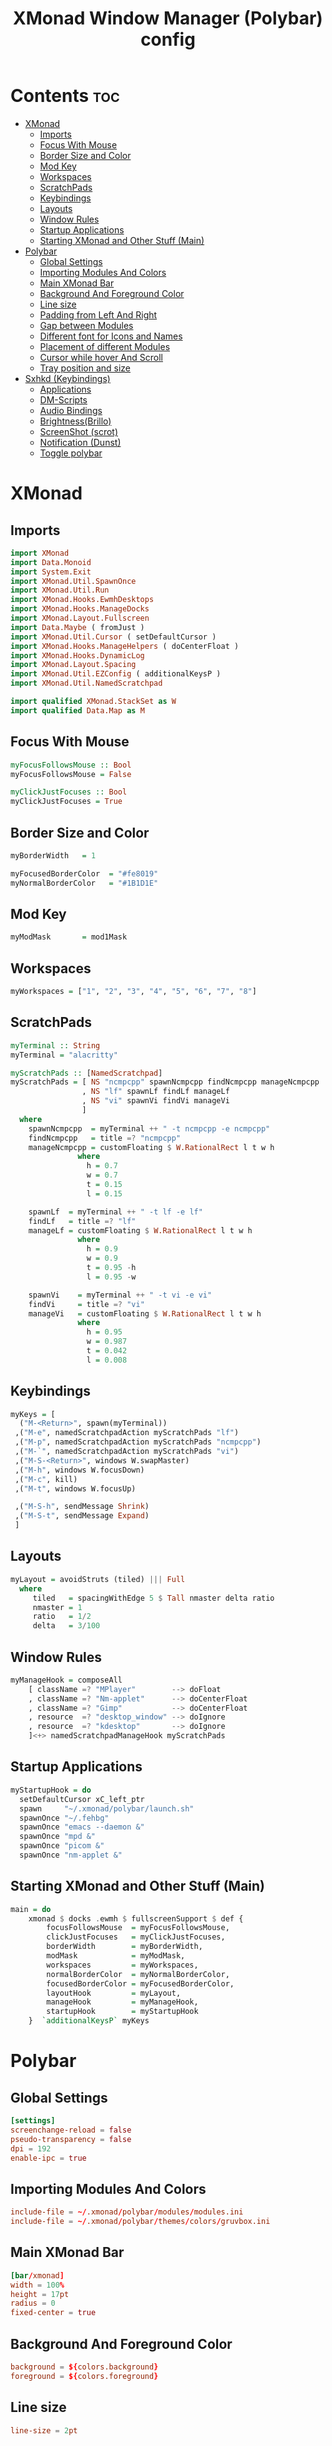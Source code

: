 #+title: XMonad Window Manager (Polybar) config
#+property: header-args :tangle xmonad.hs

* Contents :toc:
- [[#xmonad][XMonad]]
  - [[#imports][Imports]]
  - [[#focus-with-mouse][Focus With Mouse]]
  - [[#border-size-and-color][Border Size and Color]]
  - [[#mod-key][Mod Key]]
  - [[#workspaces][Workspaces]]
  - [[#scratchpads][ScratchPads]]
  - [[#keybindings][Keybindings]]
  - [[#layouts][Layouts]]
  - [[#window-rules][Window Rules]]
  - [[#startup-applications][Startup Applications]]
  - [[#starting-xmonad-and-other-stuff-main][Starting XMonad and Other Stuff (Main)]]
- [[#polybar][Polybar]]
  - [[#global-settings][Global Settings]]
  - [[#importing-modules-and-colors][Importing Modules And Colors]]
  - [[#main-xmonad-bar][Main XMonad Bar]]
  - [[#background-and-foreground-color][Background And Foreground Color]]
  - [[#line-size][Line size]]
  - [[#padding-from-left-and-right][Padding from Left And Right]]
  - [[#gap-between-modules][Gap between Modules]]
  - [[#different-font-for-icons-and-names][Different font for Icons and Names]]
  - [[#placement-of-different-modules][Placement of different Modules]]
  - [[#cursor-while-hover-and-scroll][Cursor while hover And Scroll]]
  - [[#tray-position-and-size][Tray position and size]]
- [[#sxhkd-keybindings][Sxhkd (Keybindings)]]
  - [[#applications][Applications]]
  - [[#dm-scripts][DM-Scripts]]
  - [[#audio-bindings][Audio Bindings]]
  - [[#brightnessbrillo][Brightness(Brillo)]]
  - [[#screenshot-scrot][ScreenShot (scrot)]]
  - [[#notification-dunst][Notification (Dunst)]]
  - [[#toggle-polybar][Toggle polybar]]

* XMonad
** Imports
#+begin_src haskell
import XMonad
import Data.Monoid
import System.Exit
import XMonad.Util.SpawnOnce
import XMonad.Util.Run
import XMonad.Hooks.EwmhDesktops
import XMonad.Hooks.ManageDocks
import XMonad.Layout.Fullscreen
import Data.Maybe ( fromJust )
import XMonad.Util.Cursor ( setDefaultCursor )
import XMonad.Hooks.ManageHelpers ( doCenterFloat )
import XMonad.Hooks.DynamicLog
import XMonad.Layout.Spacing
import XMonad.Util.EZConfig ( additionalKeysP )
import XMonad.Util.NamedScratchpad

import qualified XMonad.StackSet as W
import qualified Data.Map as M
#+end_src

** Focus With Mouse
#+begin_src haskell
myFocusFollowsMouse :: Bool
myFocusFollowsMouse = False

myClickJustFocuses :: Bool
myClickJustFocuses = True
#+end_src

** Border Size and Color
#+begin_src haskell
myBorderWidth   = 1

myFocusedBorderColor  = "#fe8019"
myNormalBorderColor   = "#1B1D1E" 
#+end_src

** Mod Key
#+begin_src haskell
myModMask       = mod1Mask
#+end_src

** Workspaces
#+begin_src haskell
myWorkspaces = ["1", "2", "3", "4", "5", "6", "7", "8"]
#+end_src

** ScratchPads
#+begin_src haskell
myTerminal :: String
myTerminal = "alacritty"

myScratchPads :: [NamedScratchpad]
myScratchPads = [ NS "ncmpcpp" spawnNcmpcpp findNcmpcpp manageNcmpcpp
                , NS "lf" spawnLf findLf manageLf
                , NS "vi" spawnVi findVi manageVi
                ]
  where
    spawnNcmpcpp  = myTerminal ++ " -t ncmpcpp -e ncmpcpp"
    findNcmpcpp   = title =? "ncmpcpp"
    manageNcmpcpp = customFloating $ W.RationalRect l t w h
               where
                 h = 0.7
                 w = 0.7
                 t = 0.15
                 l = 0.15

    spawnLf  = myTerminal ++ " -t lf -e lf"
    findLf   = title =? "lf"
    manageLf = customFloating $ W.RationalRect l t w h
               where
                 h = 0.9
                 w = 0.9
                 t = 0.95 -h
                 l = 0.95 -w

    spawnVi    = myTerminal ++ " -t vi -e vi"
    findVi     = title =? "vi"
    manageVi   = customFloating $ W.RationalRect l t w h
               where
                 h = 0.95
                 w = 0.987
                 t = 0.042
                 l = 0.008
#+end_src

** Keybindings
#+begin_src haskell
myKeys = [
  ("M-<Return>", spawn(myTerminal))
 ,("M-e", namedScratchpadAction myScratchPads "lf")
 ,("M-p", namedScratchpadAction myScratchPads "ncmpcpp")
 ,("M-`", namedScratchpadAction myScratchPads "vi")
 ,("M-S-<Return>", windows W.swapMaster)
 ,("M-h", windows W.focusDown)
 ,("M-c", kill)
 ,("M-t", windows W.focusUp)

 ,("M-S-h", sendMessage Shrink)
 ,("M-S-t", sendMessage Expand)
 ]
#+end_src

** Layouts
#+begin_src haskell
myLayout = avoidStruts (tiled) ||| Full
  where
     tiled   = spacingWithEdge 5 $ Tall nmaster delta ratio
     nmaster = 1
     ratio   = 1/2
     delta   = 3/100
#+end_src

** Window Rules
#+begin_src haskell
myManageHook = composeAll
    [ className =? "MPlayer"        --> doFloat
    , className =? "Nm-applet"      --> doCenterFloat
    , className =? "Gimp"           --> doCenterFloat
    , resource  =? "desktop_window" --> doIgnore
    , resource  =? "kdesktop"       --> doIgnore
    ]<+> namedScratchpadManageHook myScratchPads
#+end_src

** Startup Applications
#+begin_src haskell
myStartupHook = do
  setDefaultCursor xC_left_ptr
  spawn     "~/.xmonad/polybar/launch.sh"
  spawnOnce "~/.fehbg"
  spawnOnce "emacs --daemon &"
  spawnOnce "mpd &"
  spawnOnce "picom &"
  spawnOnce "nm-applet &"
#+end_src

** Starting XMonad and Other Stuff (Main)
#+begin_src haskell
main = do
    xmonad $ docks .ewmh $ fullscreenSupport $ def {
        focusFollowsMouse  = myFocusFollowsMouse,
        clickJustFocuses   = myClickJustFocuses,
        borderWidth        = myBorderWidth,
        modMask            = myModMask,
        workspaces         = myWorkspaces,
        normalBorderColor  = myNormalBorderColor,
        focusedBorderColor = myFocusedBorderColor,
        layoutHook         = myLayout,
        manageHook         = myManageHook,
        startupHook        = myStartupHook
    }  `additionalKeysP` myKeys
#+end_src

* Polybar
** Global Settings
#+begin_src conf :tangle polybar/config.ini
[settings]
screenchange-reload = false
pseudo-transparency = false
dpi = 192
enable-ipc = true
#+end_src

** Importing Modules And Colors
#+begin_src conf :tangle polybar/config.ini
include-file = ~/.xmonad/polybar/modules/modules.ini
include-file = ~/.xmonad/polybar/themes/colors/gruvbox.ini
#+end_src

** Main XMonad Bar
#+begin_src conf :tangle polybar/config.ini
[bar/xmonad]
width = 100%
height = 17pt
radius = 0
fixed-center = true
#+end_src

** Background And Foreground Color
#+begin_src conf :tangle polybar/config.ini
background = ${colors.background}
foreground = ${colors.foreground}
#+end_src

** Line size
#+begin_src conf :tangle polybar/config.ini
line-size = 2pt
#+end_src

** Padding from Left And Right
#+begin_src conf :tangle polybar/config.ini
padding-left = 0
padding-right = 0
#+end_src

** Gap between Modules
#+begin_src conf :tangle polybar/config.ini
module-margin = 1
#+end_src

** Different font for Icons and Names
#+begin_src conf :tangle polybar/config.ini
font-0 = JetBrainsMono Nerd Font:pixelsize=10;2
font-1 = Font Awesome 6 Free Solid:pixelsize=11;2
font-2 = Font Awesome 6 Brands:pixelsize=11;2
font-3 = Font Awesome 6 Free Solid:pixelsize=13;3
font-4 = Font Awesome 6 Free Solid:pixelsize=12;3
#+end_src

** Placement of different Modules
#+begin_src conf :tangle polybar/config.ini
modules-left = xmonad
modules-right = keyboard cpu memory uptime battery date
#+end_src

** Cursor while hover And Scroll
#+begin_src conf :tangle polybar/config.ini
cursor-click = pointer
cursor-scroll = ns-resize
#+end_src

** Tray position and size
#+begin_src conf :tangle polybar/config.ini
tray-position = right
tray-scale = 1
tray-maxsize = 24
#+end_src

* Sxhkd (Keybindings)
** Applications
#+begin_src conf :tangle sxhkd/sxhkdrc
ctrl + @space
    rofi -terminal alacritty -show drun -icon-theme "Papirus" -show-icons

alt + b
    qutebrowser

ctrl + shift + e
    emacsclient -c
#+end_src

** DM-Scripts
#+begin_src conf :tangle sxhkd/sxhkdrc
alt + slash ; {l,m,c}
    {$HOME/.config/suckless/dmenu/scripts/dm-logout, $HOME/.config/suckless/dmenu/scripts/dm-music -q, $HOME/.config/suckless/dmenu/scripts/dm-confedit}
#+end_src

** Audio Bindings
#+begin_src conf :tangle sxhkd/sxhkdrc
ctrl + shift + m
    DunstVol mute

ctrl + shift + Up
    DunstVol up

ctrl + shift + Down
    DunstVol down

alt + shift + m
        amixer set Capture toggle

alt + shift + Up
        amixer set Capture 10%+ unmute

alt + shift + Down
        amixer set Capture 10%- unmute
#+end_src

** Brightness(Brillo)
#+begin_src conf :tangle sxhkd/sxhkdrc
ctrl + shift + Right
    Brightness up

ctrl + shift + Left
    Brightness down
#+end_src

** ScreenShot (scrot)
#+begin_src conf :tangle sxhkd/sxhkdrc
Print
    scrot '%Y-%m-%d_%H-%M-%S.png' -e 'mv $f ~/Pictures/Screenshots/' -q 100

ctrl + Print
    import png:- | xclip -selection clipboard -t image/png
#+end_src

** Notification (Dunst)
#+begin_src conf :tangle sxhkd/sxhkdrc
ctrl + grave
    dunstctl history-pop

ctrl + shift + grave
    dunstctl close
#+end_src

** Toggle polybar
#+begin_src conf :tangle sxhkd/sxhkdrc
alt + shift + b
    polybar-msg cmd toggle
#+end_src
